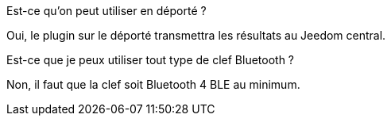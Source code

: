 [panel,primary]
.Est-ce qu'on peut utiliser en déporté ?
--
Oui, le plugin sur le déporté transmettra les résultats au Jeedom central.
--

[panel,primary]
.Est-ce que je peux utiliser tout type de clef Bluetooth ?
--
Non, il faut que la clef soit Bluetooth 4 BLE au minimum.
--
